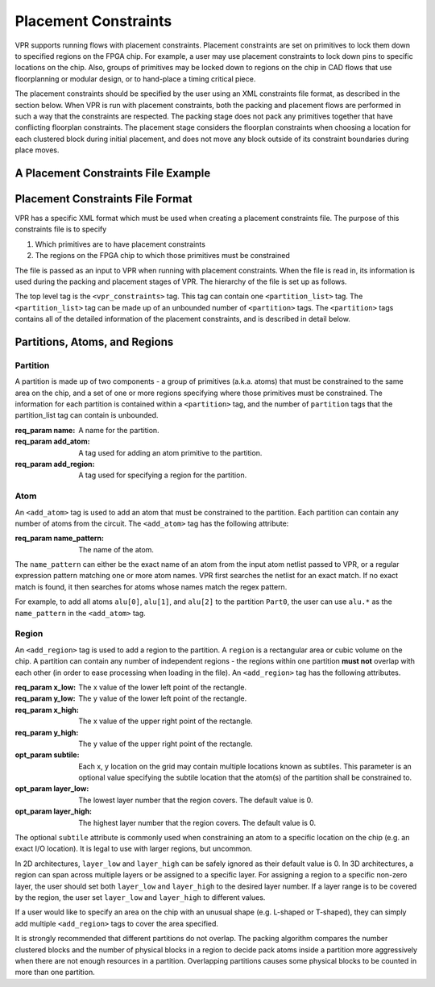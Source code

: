 
Placement Constraints
======================
.. _placement_constraints:

VPR supports running flows with placement constraints. Placement constraints are set on primitives to lock them down to specified regions on the FPGA chip. For example, a user may use placement constraints to lock down pins to specific locations on the chip. Also, groups of primitives may be locked down to regions on the chip in CAD flows that use floorplanning or modular design, or to hand-place a timing critical piece.

The placement constraints should be specified by the user using an XML constraints file format, as described in the section below. When VPR is run with placement constraints, both the packing and placement flows are performed in such a way that the constraints are respected. The packing stage does not pack any primitives together that have conflicting floorplan constraints. The placement stage considers the floorplan constraints when choosing a location for each clustered block during initial placement, and does not move any block outside of its constraint boundaries during place moves.

A Placement Constraints File Example
------------------------------------

.. code-block:: xml
	:caption: An example of a placement constraints file in XML format.
	:linenos:

	<vpr_constraints tool_name="vpr">
		<partition_list>
			<partition name="Part0">
					<add_atom name_pattern="li354"/>
					<add_atom name_pattern="alu.*"/> <!-- Regular expressions can be used to provide name patterns of the primitives to be added -->
					<add_atom name_pattern="n877"/>
					<add_region x_low="3" y_low="1" x_high="7" y_high="2"/> <!-- Two rectangular regions are specified, together describing an L-shaped region -->
					<add_region x_low="7" y_low="3" x_high="7" y_high="6"/>
			</partition>
			<partition name="Part1">
					<add_region x_low="3" y_low="3" x_high="7" y_high="7" subtile="0"/> <!-- One specific location is specified -->
					<add_atom name_pattern="n4917"/>
					<add_atom name_pattern="n6010"/>
			</partition>

            <partition name="Part2">
					<add_region x_low="3" y_low="3" x_high="85" y_high="85"/> <!-- When the layer is not explicitly specified, layer 0 is assumed. -->
                    <add_region x_low="8" y_low="5" x_high="142" y_high="29 layer_low="0" layer_high="1"/> <!-- In 3D architectures, the region can span across multiple layers. -->
                    <add_region x_low="6" y_low="55" x_high="50" y_high="129 layer_low="2" layer_high="2"/> <!-- If the region only covers a non-zero layer, both layer_low and layer_high must be set the same value. -->
					<add_atom name_pattern="n135"/>
					<add_atom name_pattern="n7016"/>
			</partition>
		</partition_list>
	</vpr_constraints>

.. _end:

Placement Constraints File Format
---------------------------------

VPR has a specific XML format which must be used when creating a placement constraints file. The purpose of this constraints file is to specify 

#. Which primitives are to have placement constraints
#. The regions on the FPGA chip to which those primitives must be constrained

The file is passed as an input to VPR when running with placement constraints. When the file is read in, its information is used during the packing and placement stages of VPR. The hierarchy of the file is set up as follows.

The top level tag is the ``<vpr_constraints>`` tag. This tag can contain one ``<partition_list>`` tag. The ``<partition_list>`` tag can be made up of an unbounded number of ``<partition>`` tags. The ``<partition>`` tags contains all of the detailed information of the placement constraints, and is described in detail below.

Partitions, Atoms, and Regions
------------------------------

Partition
^^^^^^^^^

A partition is made up of two components - a group of primitives (a.k.a. atoms) that must be constrained to the same area on the chip, and a set of one or more regions specifying where those primitives must be constrained. The information for each partition is contained within a ``<partition>`` tag, and the number of ``partition`` tags that the partition_list tag can contain is unbounded. 

:req_param name:
   A name for the partition.

:req_param add_atom:
   A tag used for adding an atom primitive to the partition.

:req_param add_region:
   A tag used for specifying a region for the partition.

Atom 
^^^^

An ``<add_atom>`` tag is used to add an atom that must be constrained to the partition. Each partition can contain any number of atoms from the circuit. The ``<add_atom>`` tag has the following attribute:

:req_param name_pattern:
   The name of the atom.

The ``name_pattern`` can either be the exact name of an atom from the input atom netlist passed to VPR, or a regular expression pattern matching one or more atom names. VPR first searches the netlist for an exact match. If no exact match is found, it then searches for atoms whose names match the regex pattern.

For example, to add all atoms ``alu[0]``, ``alu[1]``, and ``alu[2]`` to the partition ``Part0``, the user can use ``alu.*`` as the ``name_pattern`` in the ``<add_atom>`` tag.


Region
^^^^^^

An ``<add_region>`` tag is used to add a region to the partition. A ``region`` is a rectangular area or cubic volume
on the chip. A partition can contain any number of independent regions - the regions within one partition **must not**
overlap with each other (in order to ease processing when loading in the file).
An ``<add_region>`` tag has the following attributes.

:req_param x_low:
   The x value of the lower left point of the rectangle.

:req_param y_low:
   The y value of the lower left point of the rectangle.

:req_param x_high:
   The x value of the upper right point of the rectangle.

:req_param y_high:
   The y value of the upper right point of the rectangle.

:opt_param subtile:
   Each x, y location on the grid may contain multiple locations known as subtiles. This parameter is an optional value specifying the subtile location that the atom(s) of the partition shall be constrained to.

:opt_param layer_low:
    The lowest layer number that the region covers. The default value is 0.

:opt_param layer_high:
    The highest layer number that the region covers. The default value is 0.

The optional ``subtile`` attribute is commonly used when constraining an atom to a specific location on the chip (e.g. an exact I/O location). It is legal to use with larger regions, but uncommon.

In 2D architectures, ``layer_low`` and ``layer_high`` can be safely ignored as their default value is 0.
In 3D architectures, a region can span across multiple layers or be assigned to a specific layer.
For assigning a region to a specific non-zero layer, the user should set both ``layer_low`` and ``layer_high`` to the
desired layer number. If a layer range is to be covered by the region, the user set ``layer_low`` and ``layer_high`` to
different values.

If a user would like to specify an area on the chip with an unusual shape (e.g. L-shaped or T-shaped),
they can simply add multiple ``<add_region>`` tags to cover the area specified.

It is strongly recommended that different partitions do not overlap. The packing algorithm compares the number clustered
blocks and the number of physical blocks in a region to decide pack atoms inside a partition more aggressively when
there are not enough resources in a partition. Overlapping partitions causes some physical blocks to be counted in more
than one partition.
